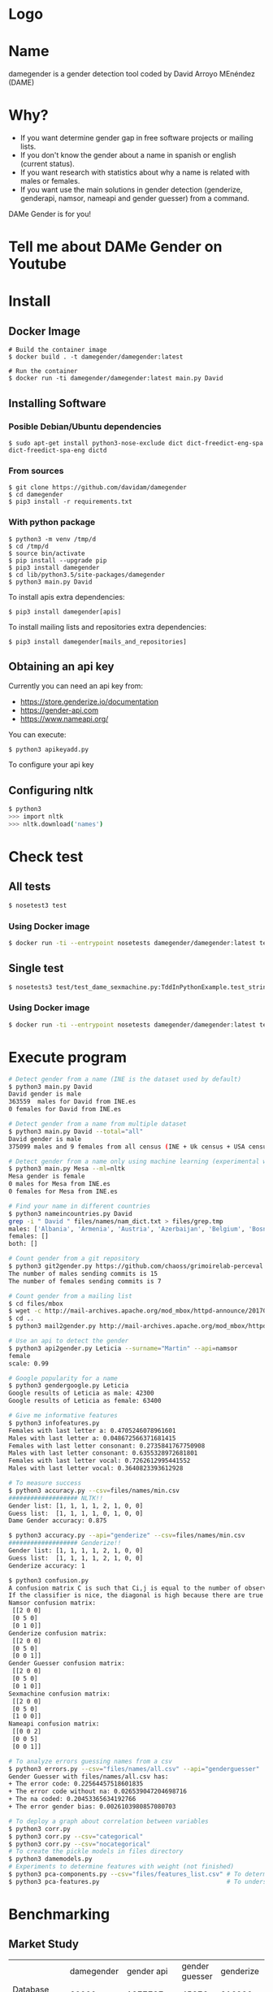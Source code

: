 * Logo

[[file:src/damegender/files/images/gender.png]]

* Name
damegender is a gender detection tool coded by David Arroyo MEnéndez (DAME)

* Why?
+ If you want determine gender gap in free software projects or mailing lists.
+ If you don't know the gender about a name in spanish or english (current status).
+ If you want research with statistics about why a name is related with males or females.
+ If you want use the main solutions in gender detection (genderize,
  genderapi, namsor, nameapi and gender guesser) from a command.

DAMe Gender is for you!

* Tell me about DAMe Gender on Youtube
[[https://www.youtube.com/embed/dvN0lMgQ9Pc][file:src/damegender/files/images/damegender-front-youtube.png]]

* Install
** Docker Image
#+BEGIN_SRC
# Build the container image
$ docker build . -t damegender/damegender:latest

# Run the container
$ docker run -ti damegender/damegender:latest main.py David
#+END_SRC
** Installing Software
*** Posible Debian/Ubuntu dependencies
#+BEGIN_SRC
$ sudo apt-get install python3-nose-exclude dict dict-freedict-eng-spa dict-freedict-spa-eng dictd
#+END_SRC
*** From sources
#+BEGIN_SRC
$ git clone https://github.com/davidam/damegender
$ cd damegender
$ pip3 install -r requirements.txt
#+END_SRC
*** With python package
#+BEGIN_SRC
$ python3 -m venv /tmp/d
$ cd /tmp/d
$ source bin/activate
$ pip install --upgrade pip
$ pip3 install damegender
$ cd lib/python3.5/site-packages/damegender
$ python3 main.py David
#+END_SRC

To install apis extra dependencies:
#+BEGIN_SRC
$ pip3 install damegender[apis]
#+END_SRC

To install mailing lists and repositories extra dependencies:
#+BEGIN_SRC
$ pip3 install damegender[mails_and_repositories]
#+END_SRC


** Obtaining an api key

Currently you can need an api key from:
+ https://store.genderize.io/documentation
+ https://gender-api.com
+ https://www.nameapi.org/

You can execute:
#+BEGIN_SRC
$ python3 apikeyadd.py
#+END_SRC
To configure your api key

** Configuring nltk

#+BEGIN_SRC sh
$ python3
>>> import nltk
>>> nltk.download('names')
#+END_SRC

* Check test
** All tests
#+BEGIN_SRC sh
$ nosetest3 test
#+END_SRC
*** Using Docker image
#+BEGIN_SRC sh
$ docker run -ti --entrypoint nosetests damegender/damegender:latest test
#+END_SRC
** Single test
#+BEGIN_SRC sh
$ nosetests3 test/test_dame_sexmachine.py:TddInPythonExample.test_string2array_method_returns_correct_result
#+END_SRC
*** Using Docker image
#+BEGIN_SRC sh
$ docker run -ti --entrypoint nosetests damegender/damegender:latest test/test_dame_sexmachine.py:TddInPythonExample.test_string2array_method_returns_correct_result
#+END_SRC
* Execute program

#+BEGIN_SRC sh
# Detect gender from a name (INE is the dataset used by default)
$ python3 main.py David
David gender is male
363559  males for David from INE.es
0 females for David from INE.es

# Detect gender from a name from multiple dataset
$ python3 main.py David --total="all"
David gender is male
375099 males and 9 females from all census (INE + Uk census + USA census)

# Detect gender from a name only using machine learning (experimental way)
$ python3 main.py Mesa --ml=nltk
Mesa gender is female
0 males for Mesa from INE.es
0 females for Mesa from INE.es

# Find your name in different countries
$ python3 nameincountries.py David
grep -i " David " files/names/nam_dict.txt > files/grep.tmp
males: ['Albania', 'Armenia', 'Austria', 'Azerbaijan', 'Belgium', 'Bosnia and Herzegovina', 'Czech Republic', 'Denmark', 'East Frisia', 'France', 'Georgia', 'Germany', 'Great Britain', 'Iceland', 'Ireland', 'Israel', 'Italy', 'Kazakhstan/Uzbekistan', 'Luxembourg', 'Malta', 'Norway', 'Portugal', 'Romania', 'Slovenia', 'Spain', 'Sweden', 'Swiss', 'The Netherlands', 'USA', 'Ukraine']
females: []
both: []

# Count gender from a git repository
$ python3 git2gender.py https://github.com/chaoss/grimoirelab-perceval.git --directory="/tmp/clonedir"
The number of males sending commits is 15
The number of females sending commits is 7

# Count gender from a mailing list
$ cd files/mbox
$ wget -c http://mail-archives.apache.org/mod_mbox/httpd-announce/201706.mbox
$ cd ..
$ python3 mail2gender.py http://mail-archives.apache.org/mod_mbox/httpd-announce/

# Use an api to detect the gender
$ python3 api2gender.py Leticia --surname="Martin" --api=namsor
female
scale: 0.99

# Google popularity for a name
$ python3 gendergoogle.py Leticia
Google results of Leticia as male: 42300
Google results of Leticia as female: 63400

# Give me informative features
$ python3 infofeatures.py
Females with last letter a: 0.4705246078961601
Males with last letter a: 0.048672566371681415
Females with last letter consonant: 0.2735841767750908
Males with last letter consonant: 0.6355328972681801
Females with last letter vocal: 0.7262612995441552
Males with last letter vocal: 0.3640823393612928

# To measure success
$ python3 accuracy.py --csv=files/names/min.csv
################### NLTK!!
Gender list: [1, 1, 1, 1, 2, 1, 0, 0]
Guess list:  [1, 1, 1, 1, 0, 1, 0, 0]
Dame Gender accuracy: 0.875

$ python3 accuracy.py --api="genderize" --csv=files/names/min.csv
################### Genderize!!
Gender list: [1, 1, 1, 1, 2, 1, 0, 0]
Guess list:  [1, 1, 1, 1, 2, 1, 0, 0]
Genderize accuracy: 1

$ python3 confusion.py
A confusion matrix C is such that Ci,j is equal to the number of observations known to be in group i but predicted to be in group j.
If the classifier is nice, the diagonal is high because there are true positives
Namsor confusion matrix:
 [[2 0 0]
 [0 5 0]
 [0 1 0]]
Genderize confusion matrix:
 [[2 0 0]
 [0 5 0]
 [0 0 1]]
Gender Guesser confusion matrix:
 [[2 0 0]
 [0 5 0]
 [0 1 0]]
Sexmachine confusion matrix:
 [[2 0 0]
 [0 5 0]
 [1 0 0]]
Nameapi confusion matrix:
 [[0 0 2]
 [0 0 5]
 [0 0 1]]

# To analyze errors guessing names from a csv
$ python3 errors.py --csv="files/names/all.csv" --api="genderguesser"
Gender Guesser with files/names/all.csv has:
+ The error code: 0.22564457518601835
+ The error code without na: 0.026539047204698716
+ The na coded: 0.20453365634192766
+ The error gender bias: 0.0026103980857080703

# To deploy a graph about correlation between variables
$ python3 corr.py
$ python3 corr.py --csv="categorical"
$ python3 corr.py --csv="nocategorical"
# To create the pickle models in files directory
$ python3 damemodels.py
# Experiments to determine features with weight (not finished)
$ python3 pca-components.py --csv="files/features_list.csv" # To determine number of components
$ python3 pca-features.py                                   # To understand the weight between variables for a target

#+END_SRC
* Benchmarking
** Market Study

|                                        | damegender      | gender api        | gender guesser | genderize               | name api                    | namsor                    |
| Database size                          | 60000           | 1877787           | 45376          | 216286                  | 510000                      | 1300000                   |
| Regular data updates                   | yes, developing | yes               | no             | yes                     | yes                         | yes                       |
| Handles unstructured full name strings | yes             | yes               | no             | no                      | yes                         | no                        |
| Handles surnames                       | yes             | yes               | no             | no                      | yes                         | yes                       |
| Handles non-Latin alphabets            | no              | partially         | no             | partially               | yes                         | yes                       |
| Implicit geo-localization              | no              | no                | no             | no                      | yes                         | yes                       |
| Assingment type                        | binary          | probabilistic     | binary         | probabilistic           | probabilistic               | probabilistic             |
| Free parameters                        | -               | accuracy, samples | -              | probability             | confidence                  | scale                     |
| Free license                           | yes             | no                | yes            | no                      | no                          | no                        |
| API                                    | future          | yes               | no             | yes                     | yes                         | yes                       |
| Monthly free requests                  | free license    | 500               | free license   | Free for 1000 names/day | Free for 1000 credits/month | Free for 5000 names/month |

** Accuracy

|                |           Accuracy |
| Namsor         | 0.7539570378745054 |
| Genderize      | 0.715375918598078  |
| Gender Guesser | 0.6902204635387225 |
| Dame Gender    | 0.6677501413227812 |

Dame Gender is only supporting names in english and spanish. We hope
better results with more languages.
*** Machine Learning Algorithms in DameGender
These results are experimental, we are improving the choosing of features.

+ Stochastic Gradient Descendent accuracy: 0.5873374788015828
+ Support Vector Machines accuracy: 0.7049180327868853
+ Gaussian Naive Bayes accuracy: 0.5960994912379876
+ Multinomial Naive Bayes accuracy: 0.5876201243640475
+ Bernoulli Naive Bayes accuracy: 0.5962408140192199
+ Dame Gender (nltk bayes) accuracy: 0.6677501413227812

** Confusion Matrix

**** Genderguesser
#+BEGIN_SRC sh
 [[ 1686, 78, 204]
 [ 139, 3326, 346]]
#+END_SRC

**** Genderize
#+BEGIN_SRC sh
[[ 1742, 75, 151]
 [ 242, 3157, 412]]
#+END_SRC
**** Namsor
#+BEGIN_SRC sh
[[ 1686, 78, 204]
 [ 139, 3326, 346]]
#+END_SRC
**** Nameapi
#+BEGIN_SRC sh
[[ 3126, 93, 592]
 [75, 1616, 277]]
#+END_SRC
**** Dame Gender
#+BEGIN_SRC sh
 [[ 1692, 276, 0]
 [ 778, 3033, 0]]
#+END_SRC

In this version of Dame Gender, we are not considering decide names as undefined.

** Errors with files/names/all.csv has:
*** Gender Guesser

| The error code            |  0.22564457518601835 |
| The error code without na | 0.026962383126766687 |
| The na coded              |   0.2041875757051393 |
| The error gender bias     |   0.0030441400304414 |

The command was:

#+BEGIN_SRC
$ python3 errors.py --api="genderguesser" --csv="files/names/all.csv"
#+END_SRC

*** Damegender

| The error code            | 0.18238449558747188 |
| The error code without na | 0.18238449558747188 |
| The na coded              |                 0.0 |
| The error gender bias     |  0.0868662398338813 |

The command was:

#+BEGIN_SRC
$ python3 errors.py --api="damegender" --csv="files/names/all.csv"
#+END_SRC

*** Namsor

#+BEGIN_SRC
$ python3 errors.py --api="namsor" --csv="files/names/all.csv"
Namsor with files/names/all.csv has:
#+END_SRC

| The error code            |  0.13272192420834053 |
| The error code without na | 0.041499330655957165 |
| The na coded              |  0.09517217511680222 |
| The error gender bias     | 0.011665710460891184 |

* Statistics for damegender
Some theory could be useful to understand some commands
** Errors and Confusion Matrix
Guessing the sex, we have an true idea (example: female) and we obtain
a result, the guessed result (example: female). We have written
count_true2guess to make statistics variables about it.

In confusion matrix litherature, we can find this vocabulary for true and guess:

| True positive  | False Positive |
|----------------+----------------|
| False negative | True Negative  |

*Precision* is about true positives between true positives plus false positives

#+BEGIN_SRC
(self.femalefemale + self.malemale ) / (self.femalefemale + self.malemale + self.femalemale)
#+END_SRC

*Recall* is about true positives between true positives plus false negatives.

#+BEGIN_SRC
(self.femalefemale + self.malemale ) / (self.femalefemale + self.malemale + self.malefemale)
#+END_SRC

The *F1 score* is the harmonic mean of precision and recall taking
both metrics into account in the following equation:

#+BEGIN_SRC
2 * ((precision * recall) / (precision + recall))
#+END_SRC

*Error coded* is about the true is different than the guessed:

#+BEGIN_SRC
(self.femalemale + self.malefemale + self.maleundefined + self.femaleundefined) / (self.malemale + self.femalemale + self.malefemale + self.femalefemale + self.maleundefined + self.femaleundefined)
#+END_SRC

*Error coded without na* is about the true is different than the guessed, but without undefined results.

#+BEGIN_SRC
(self.maleundefined + self.femaleundefined) / (self.malemale + self.femalemale + self.malefemale + self.femalefemale + self.maleundefined + self.femaleundefined)
#+END_SRC

*Error gender bias* is to understand if the error is bigger guessing males than females or viceversa.

#+BEGIN_SRC
(self.malefemale - self.femalemale) / (self.malemale + self.femalemale + self.malefemale + self.femalefemale)
#+END_SRC

*The weighted error* is about the true is different than the guessed, but giving a weight to the guessed as undefined.

#+BEGIN_SRC
(self.femalemale + self.malefemale + w * (self.maleundefined + self.femaleundefined)) / (self.malemale + self.femalemale + self.malefemale + self.femalefemale + w * (self.maleundefined + self.femaleundefined))
#+END_SRC

The *confusion matrix* creates a matrix between the true and the guess. If you have this confusion matrix:

#+BEGIN_SRC
[[ 2, 0, 0]
 [ 0, 5, 0]]
#+END_SRC
It means, I have 2 females true and I've guessed 2 females and I've 5 males true and I've guessed 5 males. I don't have errors in my classifier.

#+BEGIN_SRC
 [[ 2  1  0]
 [ 2 14  0]
#+END_SRC

It means, I have 2 females true and I've guessed 2 females and I've 14 males true and I've guessed 14 males. 1 female was considered male, 2 males was considered female.

** PCA
*** Concepts
The dispersion measures between 1 variables are: variance, standard
deviation, ...

[[file:src/damegender/files/images/variance.png]]

If you have 2 variables, you can write a formula so similar to variance.

[[file:src/damegender/files/images/covariance.png]]

If you have 3 variables or more, you can write a covariance matrix.

[[file:src/damegender/files/images/matrix-covariance.png]]

In essence, an eigenvector v of a linear transformation T is a
non-zero vector that, when T is applied to it, does not change
direction. Applying T to the eigenvector only scales the eigenvector
by the scalar value λ, called an eigenvalue.

[[file:src/damegender/files/images/eigenvector.png]]

A feature vector is constructed taking the eigenvectors that you want
to keep from the list of eigenvectors.

The new dataset take the transpose of the vector and multiply it on
the left of the original data set, transposed.

#+BEGIN_SRC
FinalData = RowFeatureVector x RowDataAdjust
#+END_SRC

We can choose PCA using the covariance method as opposed to the
correlation method.

The [[https://en.wikipedia.org/wiki/Principal_component_analysis#Computing_PCA_using_the_covariance_method][covariance method]] has the next steps:
1. Organize the data set
2. Calculate the empirical mean
3. Calculate the deviations from the mean
4. Find the covariance matrix
5. Find the eigenvectors and eigenvalues of the covariance matrix
6. Rearrange the eigenvectors and eigenvalues
7. Compute the cumulative energy content for each eigenvector
8. Select a subset of the eigenvectors as basis vectors
9. Project the z-scores of the data onto the new basis

The [[https://www.itl.nist.gov/div898/handbook/pmc/section5/pmc552.htm][correlation method]] has the next steps:
1. Compute the correlation matrix
2. Solve for the correlation roots of R (product of eigenvalues)
3. Compute the first column of the V matrix
4. Compute the remaining columns of the V matrix
5. Compute the L^(1/2) matrix
6. Compute the communality
7. Diagonal elements report how much of the variability is explained
8. Compute the coefficient matrix
9. Compute the principal factors

*** Choosing components

We can choose components with:

#+BEGIN_SRC
import numpy as np
from sklearn.decomposition import PCA
from sklearn.preprocessing import MinMaxScaler
import matplotlib.pyplot as plt
import argparse
parser = argparse.ArgumentParser()
parser.add_argument('--csv')
args = parser.parse_args()

#filepath = 'files/features_list.csv' #your path here
data = np.genfromtxt(args.csv, delimiter=',', dtype='float64')

scaler = MinMaxScaler(feature_range=[0, 1])
data_rescaled = scaler.fit_transform(data[1:, 0:8])

#Fitting the PCA algorithm with our Data
pca = PCA().fit(data_rescaled)
#Plotting the Cumulative Summation of the Explained Variance
plt.figure()
plt.plot(np.cumsum(pca.explained_variance_ratio_))
plt.xlabel('Number of Components')
plt.ylabel('Variance (%)') #for each component
plt.title('Dataset Explained Variance')
plt.show()
#+END_SRC

[[file:src/damegender/files/images/pca-number-components.png]]

Taking a look to the image. We can choose 6 components.

*** Load Dataset

We choose the file all.csv to generate features and a list to determine gender (male or female)

#+BEGIN_SRC lisp
from pprint import pprint
import pandas as pd
import matplotlib.pyplot as plt
from app.dame_sexmachine import DameSexmachine
from app.dame_gender import Gender

## LOAD DATASET
g = Gender()
g.features_list2csv(categorical="both", path="files/names/all.csv")
features = "files/features_list.csv"

print("STEP1: N COMPONENTS + 1 TARGET")

x = pd.read_csv(features)
print(x.columns)

y = g.dataset2genderlist(dataset="files/names/all.csv")
print(y)
#+END_SRC

*** Standarize the data

#+BEGIN_SRC
print("STEP2: STANDARIZE THE DATA")
from sklearn.preprocessing import StandardScaler
# Standardizing the features
x = StandardScaler().fit_transform(x)
#+END_SRC

*** Pca Projection to N Dimensions

Finally, we create the pca transform with 6 dimensions and we add the target component.

#+BEGIN_SRC
from sklearn.decomposition import PCA
pca = PCA(n_components=6)
principalComponents = pca.fit_transform(x)
print("STEP3: PCA PROJECTION")
pprint(principalComponents)
principalDf = pd.DataFrame(data = principalComponents, columns = ['principal component 1', 'principal component 2', 'principal component 3', 'principal component 4', 'principal component 5', 'principal component 6'])

target = pd.DataFrame(data = y, columns = ['target component'])

print(principalDf.join(target))
#+END_SRC
